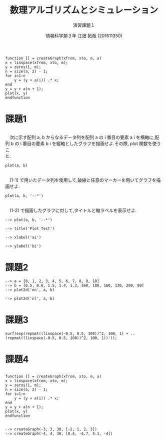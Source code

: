 #+TITLE: 数理アルゴリズムとシミュレーション
#+SUBTITLE: 演習課題１
#+AUTHOR: 情報科学類３年 江畑 拓哉 (201611350)
# This is a Bibtex reference
#+OPTIONS: ':nil *:t -:t ::t <:t H:3 \n:t arch:headline ^:nil
#+OPTIONS: author:t broken-links:nil c:nil creator:nil
#+OPTIONS: d:(not "LOGBOOK") date:nil e:nil email:nil f:t inline:t num:t
#+OPTIONS: p:nil pri:nil prop:nil stat:t tags:t tasks:t tex:t
#+OPTIONS: timestamp:nil title:t toc:nil todo:t |:t
#+DATE: 
#+LANGUAGE: en
#+SELECT_TAGS: export
#+EXCLUDE_TAGS: noexport
#+CREATOR: Emacs 24.5.1 (Org mode 9.1.4)
#+LATEX_CLASS: koma-article
#+LATEX_CLASS_OPTIONS: 
#+LATEX_HEADER_EXTRA: \DeclareMathOperator*{\argmax}{argmax}
#+LATEX_HEADER_EXTRA: \DeclareMathAlphabet{\mathpzc}{OT1}{pzc}{m}{it}
#+LaTeX_CLASS_OPTIONS:
#+DESCRIPTION:
#+KEYWORDS:
#+STARTUP: indent overview inlineimages


#+BEGIN_EXAMPLE
function [] = createGraph(xfrom, xto, m, a)
x = linspace(xfrom, xto, m);
y = zeros(1, m);
n = size(a, 2) - 1;
for i=1:n
    y = (y + a(i)) .* x;
end
y = y + a(n + 1);
plot(x, y)
endfunction
#+END_EXAMPLE


* 課題1
** 
　次に示す配列 a, b からなるデータ列を配列 a の i 番目の要素 a i を横軸に,配列 b の i 番目の要素 b i を縦軸としたグラフを描画せよ.その際, plot 関数を使うこ
と.
#+BEGIN_EXAMPLE
plot(a, b)
#+END_EXAMPLE

#+ATTR_LATEX: :width 10cm
[[./1-1.png]]
** 
　(1-1) で用いたデータ列を使用して,破線と任意のマーカーを用いてグラフを描画せよ.
#+BEGIN_EXAMPLE
plot(a, b, '--*')
#+END_EXAMPLE

#+ATTR_LATEX: :width 10cm
[[./1-2.png]]
** 
　(1-2) で描画したグラフに対して,タイトルと軸ラベルを表示せよ.
#+BEGIN_EXAMPLE
--> plot(a, b, '--*')

--> title('Plot Test')

--> xlabel('ai')

--> ylabel('bi')
#+END_EXAMPLE

#+ATTR_LATEX: :width 10cm
[[./1-3.png]]
* 課題2
#+BEGIN_EXAMPLE
--> a = [0, 1, 2, 3, 4, 5, 6, 7, 8, 9, 10]
--> b = [0.5, 0.6, 1.5, 1.4, 1.3, 360, 180, 160, 130, 200, 80]
--> plot2d('nn', a, b)
#+END_EXAMPLE

#+ATTR_LATEX: :width 10cm
[[./2-no-kata.png]]

#+BEGIN_EXAMPLE
--> plot2d('nl', a, b)
#+END_EXAMPLE
#+ATTR_LATEX: :width 10cm
[[./2-kata.png]]
* 課題3
#+BEGIN_EXAMPLE
surf(exp(repmat((linspace(-0.5, 0.5, 100))^2, 100, 1) + ..
(repmat((linspace(-0.5, 0.5, 100))^2, 100, 1))'));
#+END_EXAMPLE
#+ATTR_LATEX: :width 10cm
[[./3.png]]
* 課題4
** 
#+BEGIN_EXAMPLE
function [] = createGraph(xfrom, xto, m, a)
x = linspace(xfrom, xto, m);
y = zeros(1, m);
n = size(a, 2) - 1;
for i=1:n
    y = (y + a(i)) .* x;
end
y = y + a(n + 1);
plot(x, y)
endfunction
#+END_EXAMPLE
** 
#+BEGIN_EXAMPLE
--> createGraph(-3, 3, 30, [-2, 1, 2, 3])
--> createGraph(-4, 4, 30, [0.4, -4.7, 4.1, -4])
#+END_EXAMPLE
#+ATTR_LATEX: :width 10cm
[[./4-1.png]]
#+ATTR_LATEX: :width 10cm
[[./4-2.png]]
